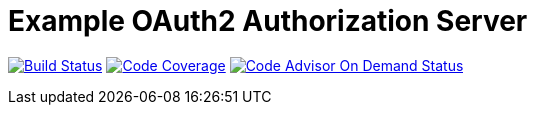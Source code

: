 # Example OAuth2 Authorization Server

image:https://snap-ci.com/hwolf/oauth2/branch/master/build_image["Build Status", link="https://snap-ci.com/hwolf/oauth2/branch/master"] 
image:https://codecov.io/github/hwolf/oauth2/coverage.svg?branch=master["Code Coverage", link="https://codecov.io/github/hwolf/oauth2"]
image:https://badges.ondemand.coverity.com/jobs/sre0h0tnlh28v3ud9jgc3srtag["Code Advisor On Demand Status", link="https://ondemand.coverity.com/jobs/sre0h0tnlh28v3ud9jgc3srtag/results"]
